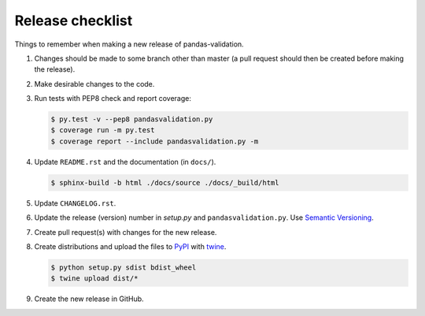 Release checklist
=================

Things to remember when making a new release of pandas-validation.

#.  Changes should be made to some branch other than master (a pull request
    should then be created before making the release).

#.  Make desirable changes to the code.

#.  Run tests with PEP8 check and report coverage:

    .. code-block:: none

        $ py.test -v --pep8 pandasvalidation.py
        $ coverage run -m py.test
        $ coverage report --include pandasvalidation.py -m

#.  Update ``README.rst`` and the documentation (in ``docs/``).

    .. code-block:: none

        $ sphinx-build -b html ./docs/source ./docs/_build/html

#.  Update ``CHANGELOG.rst``.

#.  Update the release (version) number in `setup.py` and
    ``pandasvalidation.py``. Use `Semantic Versioning <http://semver.org>`_.

#.  Create pull request(s) with changes for the new release.

#.  Create distributions and upload the files to
    `PyPI <https://pypi.python.org/pypi>`_ with
    `twine <https://github.com/pypa/twine>`_.

    .. code-block:: none

        $ python setup.py sdist bdist_wheel
        $ twine upload dist/*

#.  Create the new release in GitHub.
